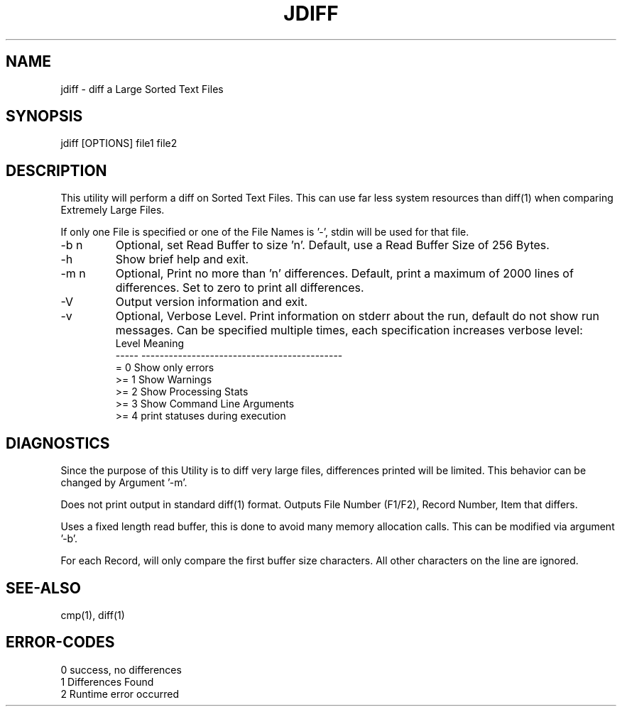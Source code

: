 .\"
.\" Copyright (c) 2004 ... 2022 2023
.\"     John McCue <jmccue@jmcunx.com>
.\"
.\" Permission to use, copy, modify, and distribute this software for any
.\" purpose with or without fee is hereby granted, provided that the above
.\" copyright notice and this permission notice appear in all copies.
.\"
.\" THE SOFTWARE IS PROVIDED "AS IS" AND THE AUTHOR DISCLAIMS ALL WARRANTIES
.\" WITH REGARD TO THIS SOFTWARE INCLUDING ALL IMPLIED WARRANTIES OF
.\" MERCHANTABILITY AND FITNESS. IN NO EVENT SHALL THE AUTHOR BE LIABLE FOR
.\" ANY SPECIAL, DIRECT, INDIRECT, OR CONSEQUENTIAL DAMAGES OR ANY DAMAGES
.\" WHATSOEVER RESULTING FROM LOSS OF USE, DATA OR PROFITS, WHETHER IN AN
.\" ACTION OF CONTRACT, NEGLIGENCE OR OTHER TORTIOUS ACTION, ARISING OUT OF
.\" OR IN CONNECTION WITH THE USE OR PERFORMANCE OF THIS SOFTWARE.
.\"
.TH JDIFF 1 "2022-04-11" "JMC" "User Commands"
.SH NAME
jdiff - diff a Large Sorted Text Files
.SH SYNOPSIS
jdiff [OPTIONS] file1 file2
.SH DESCRIPTION
This utility will perform a diff on Sorted
Text Files.
This can use far less system resources than diff(1)
when comparing Extremely Large Files.
.PP
If only one File is specified or one of the File Names is '-',
stdin will be used for that file.
.TP
-b n
Optional, set Read Buffer to size 'n'.
Default, use a Read Buffer Size of 256 Bytes.
.TP
-h
Show brief help and exit.
.TP
-m n
Optional, Print no more than 'n' differences.
Default, print a maximum of 2000 lines of differences.
Set to zero to print all differences.
.TP
-V
Output version information and exit.
.TP
-v
Optional, Verbose Level.
Print information on stderr about the run,
default do not show run messages.
Can be specified multiple times,
each specification increases verbose level:
.nf
    Level  Meaning
    -----  --------------------------------------------
    = 0    Show only errors
    >= 1   Show Warnings
    >= 2   Show Processing Stats
    >= 3   Show Command Line Arguments
    >= 4   print statuses during execution
.fi
.SH DIAGNOSTICS
Since the purpose of this Utility
is to diff very large files, differences
printed will be limited.
This behavior can be changed by Argument '-m'.
.PP
Does not print output in standard diff(1) format.
Outputs File Number (F1/F2), Record Number, Item that differs.
.PP
Uses a fixed length read buffer, this is done to avoid
many memory allocation calls.
This can be modified via argument '-b'.
.PP
For each Record, will only compare the first buffer size
characters.
All other characters on the line are ignored.
.SH SEE-ALSO
cmp(1),
diff(1)
.SH ERROR-CODES
.nf
0 success, no differences
1 Differences Found
2 Runtime error occurred
.fi

